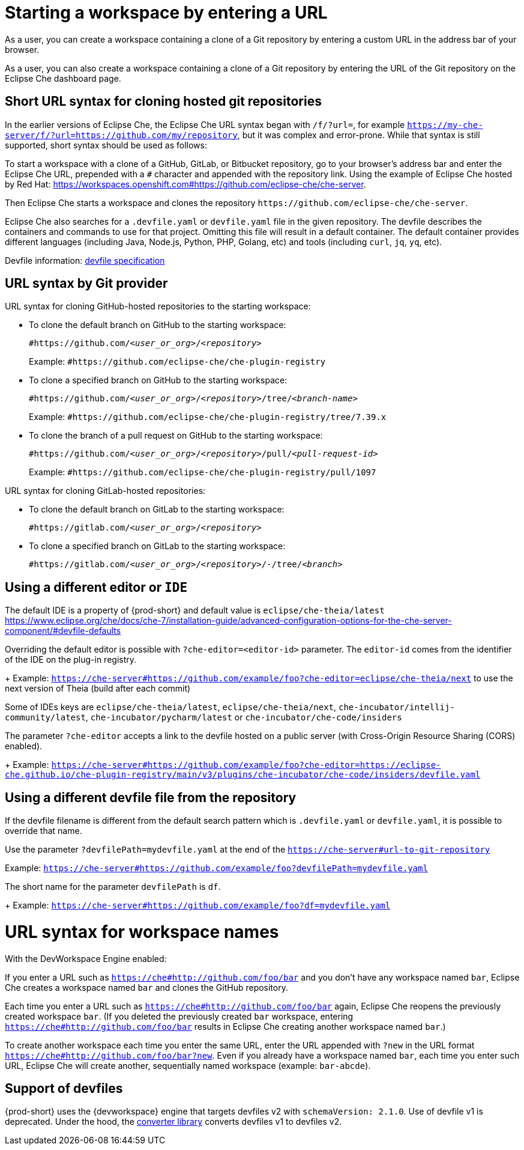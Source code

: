 :prod: Eclipse Che

= Starting a workspace by entering a URL

As a user, you can create a workspace containing a clone of a Git repository by entering a custom URL in the address bar of your browser.

As a user, you can also create a workspace containing a clone of a Git repository by entering the URL of the Git repository on the {prod} dashboard page.

== Short URL syntax for cloning hosted git repositories

In the earlier versions of {prod}, the {prod} URL syntax began with `/f/?url=`, for example `https://my-che-server/f/?url=https://github.com/my/repository`, but it was complex and error-prone. While that syntax is still supported, short syntax should be used as follows:

To start a workspace with a clone of a GitHub, GitLab, or Bitbucket repository, go to your browser's address bar and enter the {prod} URL, prepended with a `#` character and appended with the repository link. Using the example of Eclipse Che hosted by Red Hat: link:https://workspaces.openshift.com#https://github.com/eclipse-che/che-server[].

Then {prod} starts a workspace and clones the repository `\https://github.com/eclipse-che/che-server`.

{prod} also searches for a `.devfile.yaml` or `devfile.yaml` file in the given repository. The devfile describes the containers and commands to use for that project. Omitting this file will result in a default container. The default container provides different languages (including Java, Node.js, Python, PHP, Golang, etc) and tools (including `curl`, `jq`, `yq`, etc).

Devfile information: https://devfile.io/[devfile specification]

== URL syntax by Git provider

URL syntax for cloning GitHub-hosted repositories to the starting workspace:

* To clone the default branch on GitHub to the starting workspace:
+
`#https://github.com/_<user_or_org>_/_<repository>_`
+
Example: `#https://github.com/eclipse-che/che-plugin-registry`

* To clone a specified branch on GitHub to the starting workspace:
+
`#https://github.com/_<user_or_org>_/_<repository>_/tree/_<branch-name>_`
+
Example: `#https://github.com/eclipse-che/che-plugin-registry/tree/7.39.x`

* To clone the branch of a pull request on GitHub to the starting workspace:
+
`#https://github.com/_<user_or_org>_/_<repository>_/pull/_<pull-request-id>_`
+
Example: `#https://github.com/eclipse-che/che-plugin-registry/pull/1097`

URL syntax for cloning GitLab-hosted repositories:

* To clone the default branch on GitLab to the starting workspace:
+
`#https://gitlab.com/_<user_or_org>_/_<repository>_`

* To clone a specified branch on GitLab to the starting workspace:
+
`#https://gitlab.com/_<user_or_org>_/_<repository>_/-/tree/_<branch>_`


== Using a different editor or `IDE`

The default IDE is a property of {prod-short} and default value is `eclipse/che-theia/latest`
https://www.eclipse.org/che/docs/che-7/installation-guide/advanced-configuration-options-for-the-che-server-component/#devfile-defaults

Overriding the default editor is possible with `?che-editor=<editor-id>` parameter. The `editor-id` comes from the identifier of the IDE on the plug-in registry.
+
Example: `https://che-server#https://github.com/example/foo?che-editor=eclipse/che-theia/next` to use the next version of Theia (build after each commit) 

Some of IDEs keys are `eclipse/che-theia/latest`, `eclipse/che-theia/next`, `che-incubator/intellij-community/latest`, `che-incubator/pycharm/latest` or `che-incubator/che-code/insiders`

The parameter `?che-editor` accepts a link to the devfile hosted on a public server (with Cross-Origin Resource Sharing (CORS) enabled).
+
Example: `https://che-server#https://github.com/example/foo?che-editor=https://eclipse-che.github.io/che-plugin-registry/main/v3/plugins/che-incubator/che-code/insiders/devfile.yaml`

== Using a different devfile file from the repository

If the devfile filename is different from the default search pattern which is `.devfile.yaml` or `devfile.yaml`, it is possible to override that name.

Use the parameter `?devfilePath=mydevfile.yaml` at the end of the `https://che-server#url-to-git-repository`

Example: `https://che-server#https://github.com/example/foo?devfilePath=mydevfile.yaml`

The short name for the parameter `devfilePath` is `df`.
+
Example: `https://che-server#https://github.com/example/foo?df=mydevfile.yaml`


= URL syntax for workspace names

With the DevWorkspace Engine enabled:

If you enter a URL such as `https://che#http://github.com/foo/bar` and you don’t have any workspace named `bar`, {prod} creates a workspace named `bar` and clones the GitHub repository.

Each time you enter a URL such as `https://che#http://github.com/foo/bar` again, {prod} reopens the previously created workspace `bar`. (If you deleted the previously created `bar` workspace, entering `https://che#http://github.com/foo/bar` results in {prod} creating another workspace named `bar`.)

To create another workspace each time you enter the same URL, enter the URL appended with `?new` in the URL format `https://che#http://github.com/foo/bar?new`. Even if you already have a workspace named `bar`, each time you enter such URL, {prod} will create another, sequentially named workspace (example: `bar-abcde`).

== Support of devfiles

{prod-short} uses the {devworkspace} engine that targets devfiles v2 with `schemaVersion: 2.1.0`.
Use of devfile v1 is deprecated. Under the hood, the https://github.com/che-incubator/devfile-converter[converter library] converts devfiles v1 to devfiles v2.

